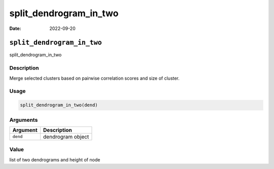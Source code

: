=======================
split_dendrogram_in_two
=======================

:Date: 2022-09-20

``split_dendrogram_in_two``
===========================

split_dendrogram_in_two

Description
-----------

Merge selected clusters based on pairwise correlation scores and size of
cluster.

Usage
-----

.. code:: r

   split_dendrogram_in_two(dend)

Arguments
---------

======== =================
Argument Description
======== =================
``dend`` dendrogram object
======== =================

Value
-----

list of two dendrograms and height of node
